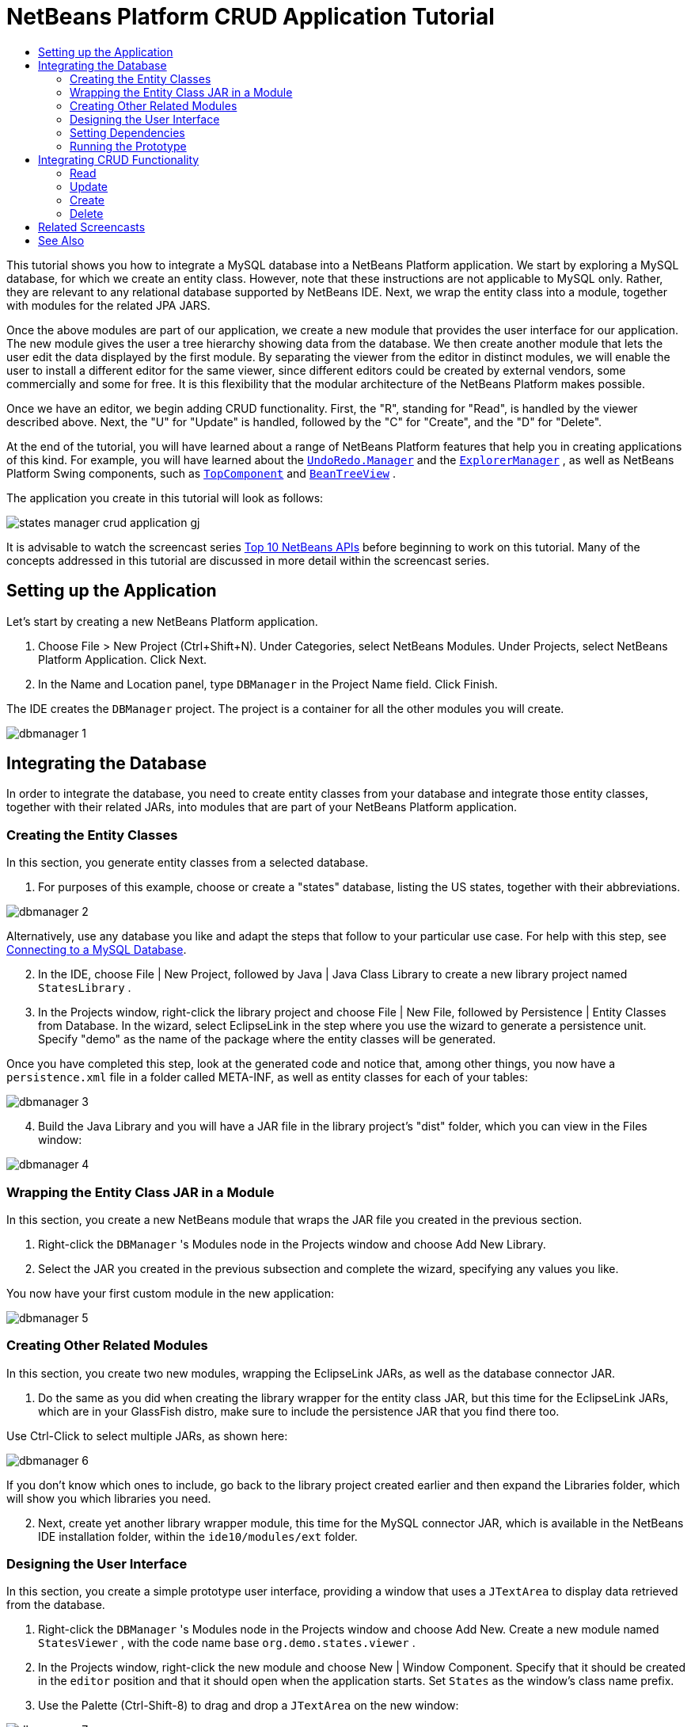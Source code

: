 // 
//     Licensed to the Apache Software Foundation (ASF) under one
//     or more contributor license agreements.  See the NOTICE file
//     distributed with this work for additional information
//     regarding copyright ownership.  The ASF licenses this file
//     to you under the Apache License, Version 2.0 (the
//     "License"); you may not use this file except in compliance
//     with the License.  You may obtain a copy of the License at
// 
//       http://www.apache.org/licenses/LICENSE-2.0
// 
//     Unless required by applicable law or agreed to in writing,
//     software distributed under the License is distributed on an
//     "AS IS" BASIS, WITHOUT WARRANTIES OR CONDITIONS OF ANY
//     KIND, either express or implied.  See the License for the
//     specific language governing permissions and limitations
//     under the License.
//

= NetBeans Platform CRUD Application Tutorial
:jbake-type: platform-tutorial
:jbake-tags: tutorials 
:jbake-status: published
:syntax: true
:source-highlighter: pygments
:toc: left
:toc-title:
:icons: font
:experimental:
:description: NetBeans Platform CRUD Application Tutorial - Apache NetBeans
:keywords: Apache NetBeans Platform, Platform Tutorials, NetBeans Platform CRUD Application Tutorial

This tutorial shows you how to integrate a MySQL database into a NetBeans Platform application. We start by exploring a MySQL database, for which we create an entity class. However, note that these instructions are not applicable to MySQL only. Rather, they are relevant to any relational database supported by NetBeans IDE. Next, we wrap the entity class into a module, together with modules for the related JPA JARS.

Once the above modules are part of our application, we create a new module that provides the user interface for our application. The new module gives the user a tree hierarchy showing data from the database. We then create another module that lets the user edit the data displayed by the first module. By separating the viewer from the editor in distinct modules, we will enable the user to install a different editor for the same viewer, since different editors could be created by external vendors, some commercially and some for free. It is this flexibility that the modular architecture of the NetBeans Platform makes possible.

Once we have an editor, we begin adding CRUD functionality. First, the "R", standing for "Read", is handled by the viewer described above. Next, the "U" for "Update" is handled, followed by the "C" for "Create", and the "D" for "Delete".

At the end of the tutorial, you will have learned about a range of NetBeans Platform features that help you in creating applications of this kind. For example, you will have learned about the  `` link:http://bits.netbeans.org/dev/javadoc/org-openide-awt/org/openide/awt/UndoRedo.Manager.html[UndoRedo.Manager]``  and the  `` link:http://bits.netbeans.org/dev/javadoc/org-openide-explorer/org/openide/explorer/ExplorerManager.html[ExplorerManager]`` , as well as NetBeans Platform Swing components, such as  `` link:http://bits.netbeans.org/dev/javadoc/org-openide-windows/org/openide/windows/TopComponent.html[TopComponent]``  and  `` link:http://bits.netbeans.org/dev/javadoc/org-openide-explorer/org/openide/explorer/view/BeanTreeView.html[BeanTreeView]`` .







The application you create in this tutorial will look as follows:


image::http://blogs.oracle.com/geertjan/resource/states-manager-crud-application-gj.png[]

It is advisable to watch the screencast series  link:https://netbeans.apache.org/tutorials/nbm-10-top-apis.html[Top 10 NetBeans APIs] before beginning to work on this tutorial. Many of the concepts addressed in this tutorial are discussed in more detail within the screencast series.



== Setting up the Application

Let's start by creating a new NetBeans Platform application.


[start=1]
1. Choose File > New Project (Ctrl+Shift+N). Under Categories, select NetBeans Modules. Under Projects, select NetBeans Platform Application. Click Next.

[start=2]
1. In the Name and Location panel, type  ``DBManager``  in the Project Name field. Click Finish.

The IDE creates the  ``DBManager``  project. The project is a container for all the other modules you will create.


image::images/dbmanager-1.png[]




== Integrating the Database

In order to integrate the database, you need to create entity classes from your database and integrate those entity classes, together with their related JARs, into modules that are part of your NetBeans Platform application.


=== Creating the Entity Classes

In this section, you generate entity classes from a selected database.


[start=1]
1. For purposes of this example, choose or create a "states" database, listing the US states, together with their abbreviations.


image::images/dbmanager-2.png[]

Alternatively, use any database you like and adapt the steps that follow to your particular use case. For help with this step, see  link:https://netbeans.apache.org/kb/docs/ide/mysql.html[Connecting to a MySQL Database].


[start=2]
1. In the IDE, choose File | New Project, followed by Java | Java Class Library to create a new library project named  ``StatesLibrary`` .


[start=3]
1. In the Projects window, right-click the library project and choose File | New File, followed by Persistence | Entity Classes from Database. In the wizard, select EclipseLink in the step where you use the wizard to generate a persistence unit. Specify "demo" as the name of the package where the entity classes will be generated.

Once you have completed this step, look at the generated code and notice that, among other things, you now have a  ``persistence.xml``  file in a folder called META-INF, as well as entity classes for each of your tables:


image::images/dbmanager-3.png[]


[start=4]
1. Build the Java Library and you will have a JAR file in the library project's "dist" folder, which you can view in the Files window:


image::images/dbmanager-4.png[]


=== Wrapping the Entity Class JAR in a Module

In this section, you create a new NetBeans module that wraps the JAR file you created in the previous section.


[start=1]
1. Right-click the  ``DBManager`` 's Modules node in the Projects window and choose Add New Library.


[start=2]
1. Select the JAR you created in the previous subsection and complete the wizard, specifying any values you like.

You now have your first custom module in the new application:


image::images/dbmanager-5.png[]


=== Creating Other Related Modules

In this section, you create two new modules, wrapping the EclipseLink JARs, as well as the database connector JAR.


[start=1]
1. Do the same as you did when creating the library wrapper for the entity class JAR, but this time for the EclipseLink JARs, which are in your GlassFish distro, make sure to include the persistence JAR that you find there too.

Use Ctrl-Click to select multiple JARs, as shown here:


image::images/dbmanager-6.png[]

If you don't know which ones to include, go back to the library project created earlier and then expand the Libraries folder, which will show you which libraries you need.


[start=2]
1. Next, create yet another library wrapper module, this time for the MySQL connector JAR, which is available in the NetBeans IDE installation folder, within the  ``ide10/modules/ext``  folder.


=== Designing the User Interface

In this section, you create a simple prototype user interface, providing a window that uses a  ``JTextArea``  to display data retrieved from the database.


[start=1]
1. Right-click the  ``DBManager`` 's Modules node in the Projects window and choose Add New. Create a new module named  ``StatesViewer`` , with the code name base  ``org.demo.states.viewer`` .


[start=2]
1. In the Projects window, right-click the new module and choose New | Window Component. Specify that it should be created in the  ``editor``  position and that it should open when the application starts. Set  ``States``  as the window's class name prefix.


[start=3]
1. Use the Palette (Ctrl-Shift-8) to drag and drop a  ``JTextArea``  on the new window:


image::images/dbmanager-7.png[]


[start=4]
1. Add this to the end of the TopComponent constructor:

[source,java]
----

EntityManager entityManager =  Persistence.createEntityManagerFactory("StatesLibraryPU").createEntityManager();
Query query = entityManager.createQuery("SELECT c FROM States c");
List<States> resultList = query.getResultList();
for (States c : resultList) {
    jTextArea1.append(c.getName() + " (" + c.getAbbrev() + ")" + "\n");
}
----

Since you have not set dependencies on the modules that provide the States object and the persistence JARs, the statements above will be marked with red error underlines. These will be fixed in the section that follows.

Above, you can see references to a persistence unit named "StatesLibraryPU", which is the name set in the  ``persistence.xml``  file. In addition,there is a reference to one of the entity classes, called  ``States`` , which is in the entity classes module. Adapt these bits to your needs.


=== Setting Dependencies

In this section, you enable some of the modules to use code from some of the other modules. You do this very explicitly by setting intentional contracts between related modules, i.e., as opposed to the accidental and chaotic reuse of code that tends to happen when you do not have a strict modular architecture such as that provided by the NetBeans Platform.


[start=1]
1. The entity classes module needs to have dependencies on the MySQL module as well as on the EclipseLink module. Right-click the  ``StatesLibrary``  module, choose Properties, and use the Libraries tab to set dependencies on the two modules that the  ``StatesLibrary``  module needs.


[start=2]
1. The  ``StatesViewer``  module needs a dependency on the EclipseLink module as well as on the entity classes module. Right-click the  ``StatesViewer``  module, choose Properties, and use the Libraries tab to set dependencies on the two modules that the  ``StatesViewer``  module needs.


[start=3]
1. Open the  ``StatesTopComponent``  in the Source view, right-click in the editor, and choose "Fix Imports". The IDE is now able to add the required import statements, because the modules that provide the required classes are now available to the  ``StatesTopComponent`` .

You now have set contracts between the modules in your application, giving you control over the dependencies between distinct pieces of code.


=== Running the Prototype

In this section, you run the application so that you can see that you're correctly accessing your database.


[start=1]
1. Start your database server.


[start=2]
1. Run the application. You should see this:


image::images/dbmanager-8.png[]

You now have a simple prototype, which you will extend in the next section.



== Integrating CRUD Functionality

In order to create CRUD functionality that integrates smoothly with the NetBeans Platform, some very specific NetBeans Platform coding patterns need to be implemented. The sections that follow describe these patterns in detail.


=== Read

In this section, you change the  ``JTextArea`` , introduced in the previous section, for a NetBeans Platform explorer view. NetBeans Platform explorer views are Swing components that integrate better with the NetBeans Platform than standard Swing components do. Representing your data you will have a generic hierarchical model provided by a NetBeans Platform  ``Node``  class, which can be displayed by any of the NetBeans Platform explorer views. This section ends with an explanation of how to synchronize your explorer view with the NetBeans Platform Properties window.


[start=1]
1. In your  ``TopComponent`` , delete the  ``JTextArea``  in the Design view and comment out its related code in the Source view:

[source,java]
----

EntityManager entityManager =  Persistence.createEntityManagerFactory("StatesLibraryPU").createEntityManager();
Query query = entityManager.createQuery("SELECT c FROM States c");
List<States> resultList = query.getResultList();
//for (States c : resultList) {
//    jTextArea1.append(c.getName() + " (" + c.getAbbrev() + ")" + "\n");
//}
----


[start=2]
1. Right-click the  ``StatesViewer``  module, choose Properties, and use the Libraries tab to set dependencies on the Nodes API and the Explorer &amp; Property Sheet API.


[start=3]
1. Next, change the class signature to implement  ``ExplorerManager.Provider`` :

[source,java]
----

final class StatesTopComponent extends TopComponent implements ExplorerManager.Provider
----

You will need to override  ``getExplorerManager()`` 


[source,java]
----

@Override
public ExplorerManager getExplorerManager() {
    return em;
}
----

At the top of the class, declare and initialize the  ``ExplorerManager`` :


[source,java]
----

private static ExplorerManager em = new ExplorerManager();
----

Watch  link:https://netbeans.apache.org/tutorials/nbm-10-top-apis.html[Top 10 NetBeans APIs] for details on the above code, especially the screencast dealing with the Nodes API and the Explorer &amp; Property Sheet API.


[start=4]
1. Switch to the  ``TopComponent``  Design view, right-click in the Palette, choose Palette Manager | Add from JAR. Then browse to the  ``org-openide-explorer.jar`` , which is in  ``platform9/modules``  folder, within the NetBeans IDE installation directory. Choose the BeanTreeView and complete the wizard. You should now see  ``BeanTreeView``  in the Palette. Drag it from the Palette and drop it on the window.


[start=5]
1. Create a  ``Node``  that models your data:

[source,java]
----

import demo.States;
import java.util.List;
import org.openide.nodes.AbstractNode;
import org.openide.nodes.ChildFactory;
import org.openide.nodes.Children;
import org.openide.nodes.Node;

class StateChildFactory extends ChildFactory<States> {

    private List<States> resultList;

    public StateChildFactory(List<States> resultList) {

        this.resultList = resultList;
    }

    @Override
    protected boolean createKeys(List<States> list) {
        for (States states : resultList) {
            list.add(states);
        }
        return true;
    }

    @Override
    protected Node createNodeForKey(States s) {
        Node node = new AbstractNode(Children.LEAF);
        node.setDisplayName(s.getName());
        node.setShortDescription(s.getAbbrev());
        return node;
    }

}
----


[start=6]
1. Back in the  ``StatesTopComponent`` , use the  ``ExplorerManager``  to pass the result list from the JPA query in to the  ``Node`` :

[source,java]
----

EntityManager entityManager =  Persistence.createEntityManagerFactory("StatesLibraryPU").createEntityManager();
Query query = entityManager.createQuery("SELECT c FROM States c");
List<States> resultList = query.getResultList();
*em.setRootContext(new AbstractNode(Children.create(new StateChildFactory(resultList), true)));*
//for (States c : resultList) {
//    jTextArea1.append(c.getName() + " (" + c.getAbbrev() + ")" + "\n");
//}
----


[start=7]
1. Run the application. Once the application is running, open the Properties window. Notice that even though the data is available, displayed in a  ``BeanTreeView`` , the  ``BeanTreeView``  is not synchronized with the Properties window, which is available via Window | Properties. In other words, nothing is displayed in the Properties window when you move up and down the tree hierarchy:


image::images/dbmanager-9.png[]


[start=8]
1. Synchronize the Properties window with the  ``BeanTreeView``  by adding the following to the constructor in the  ``TopComponent`` :

[source,java]
----

ActionMap map = getActionMap();
associateLookup(ExplorerUtils.createLookup(em, map));
----

Here we add the  ``TopComponent`` 's  ``ActionMap``  and  ``ExplorerManager``  to the  ``Lookup``  of the  ``TopComponent`` . A side effect of this is that the Properties window starts displaying the display name and tooltip text of the selected  ``Node`` .


[start=9]
1. Run the application again and notice that the Properties window is now synchronized with the explorer view:


image::images/dbmanager-10.png[]

Now you are able to view your data in a tree hierarchy, as you would be able to do with a  ``JTree`` . However, you're also able to swap in a different explorer view without needing to change the model at all because the  ``ExplorerManager``  mediates between the model and the view. Finally, you are now also able to synchronize the view with the Properties window.


=== Update

In this section, you first create an editor. The editor will be provided by a new NetBeans module. So, you will first create a new module. Then, within that new module, you will create a new  ``TopComponent`` , containing two  ``JTextFields`` , for each of the columns you want to let the user edit. You will need to let the viewer module communicate with the editor module. Whenever a new  ``Node``  is selected in the viewer module, you will add the current  ``States``  object to the  ``Lookup`` . In the editor module, you will listen to the  ``Lookup``  for the introduction of  ``States``  objects. Whenever a new  ``States``  object is introduced into the  ``Lookup`` , you will update the  ``JTextFields``  in the editor.

Next, you will synchronize your  ``JTextFields``  with the NetBeans Platform's Undo, Redo, and Save functionality. In other words, when the user makes changes to a  ``JTextField`` , you want the NetBeans Platform's existing functionality to become available so that, instead of needing to create new functionality, you'll simply be able to hook into the NetBeans Platform's support. To this end, you will need to use the  ``UndoRedoManager`` , together with the  ``SaveCookie`` .


[start=1]
1. Create a new module, named  ``StatesEditor`` , with  ``org.demo.states.editor``  as its code name base.


[start=2]
1. Right-click the  ``StatesEditor``  module and choose New | Window Component. Make sure to specify that the window should appear in the  ``editor``  position and that it should open when the application starts. In the final panel of the wizard, set "Editor" as the class name prefix.


[start=3]
1. Use the Palette (Ctrl-Shift-8) to add two  ``JLabels``  and two  ``JTextFields``  to the new window. Set the texts of the labels to "State" and "Abbreviation" and set the variable names of the two  ``JTextFields``  to  ``nameField``  and  ``abbrevField`` .

In the GUI Builder, the window should now look something like this:


image::images/dbmanager-11.png[]


[start=4]
1. Go back to the  ``StatesViewer``  module and make sure that its  ``layer.xml``  file specifies that its window will appear in the  ``explorer``  mode.

Right-click the application project and choose "Clean", after changing the  ``layer.xml``  file. Why? Because whenever you run the application and close it down, the window positions are stored in the user directory. Therefore, if the  ``StatesViewer``  was initially displayed in the  ``editor``  mode, it will remain in the  ``editor``  mode, until you do a "Clean", thus resetting the user directory (i.e., thus _deleting_ the user directory) and enabling the  ``StatesViewer``  to be displayed in the position currently set in the  ``layer.xml``  file.

Also check that the  ``BeanTreeView``  in the  ``StatesViewer``  will stretch horizontally and vertically when the user resizes the application. Check this by opening the window, selecting the  ``BeanTreeView`` , and then clicking the arrow buttons in the toolbar of the GUI Builder.


[start=5]
1. Now we can start adding some code. Firstly, we need to show the currently selected States object in the editor:

* Start by tweaking the  ``StatesViewer``  module so that the current  ``States``  object is added to the viewer window's  ``Lookup``  whenever a new  ``Node``  is selected. Do this by changing the  ``Node``  created by the  ``StateChildFactory``  such that the current  ``States``  object is added to the  ``Lookup``  as follows (note the part in bold):

[source,java]
----

@Override
protected Node createNodeForKey(States s) {
    Node node = new AbstractNode(Children.LEAF*, Lookups.singleton(s)*);
    node.setDisplayName(s.getName());
    node.setShortDescription(s.getAbbrev());
    return node;
}
----

Now, whenever a new  ``Node``  is created, which happens when the user selects a new state in the viewer, a new  ``States``  object is added to the  ``Lookup``  of the  ``Node`` .

* Let's now change the editor module in such a way that its window will end up listening for  ``States``  objects being added to the  ``Lookup`` . First, set a dependency in the editor module on the module that provides the entity class, as well as the module that provides the persistence JARs.

* Next, change the  ``EditorTopComponent``  class signature to implement  ``LookupListener`` :

[source,java]
----

public final class EditorTopComponent extends TopComponent implements LookupListener
----

* Override the  ``resultChanged``  so that the  ``JTextFields``  are updated whenever a new  ``States``  object is introduced into the  ``Lookup`` :

[source,java]
----

@Override
public void resultChanged(LookupEvent lookupEvent) {
    Lookup.Result r = (Lookup.Result) lookupEvent.getSource();
    Collection<States> c = r.allInstances();
    if (!c.isEmpty()) {
        for (States s : c) {
            nameField.setText(s.getName());
            abbrevField.setText(s.getAbbrev());
        }
    } else {
        nameField.setText("[no state]");
        abbrevField.setText("[no abbreviation]");
    }
}
----

* Now that the  ``LookupListener``  is defined, we need to add it to something. Here, we add it to the  ``Lookup.Result``  obtained from the global context. The global context proxies the context of the selected  ``Node`` . For example, if "Missouri" is selected in the tree hierarchy, the  ``States``  object for "Missouri" is added to the  ``Lookup``  of the  ``Node``  which, because it is the currently selected  ``Node`` , means that the  ``States``  object for "Missouri" is now available in the global context. That is what is then passed to the  ``resultChanged`` , causing the text fields to be populated.

All of the above starts happening, i.e., the  ``LookupListener``  becomes active, whenever the editor window is opened, as you can see below:


[source,java]
----

@Override
public void componentOpened() {
    result = Utilities.actionsGlobalContext().lookupResult(States.class);
    result.addLookupListener(this);
    resultChanged(new LookupEvent(result));
}

@Override
public void componentClosed() {
    result.removeLookupListener(this);
    result = null;
}
----

Since the editor window is opened when the application starts, the  ``LookupListener``  is available at the time that the application starts up.

* Finally, declare the result variable at the top of the class, like this:

[source,java]
----

private Lookup.Result result = null;
----

* Run the application again and notice that the editor window is updated whenever you select a new  ``Node`` :


image::images/dbmanager-12.png[]

However, notice what happens when you switch to the editor window:


image::images/dbmanager-13.png[]

Because the  ``Node``  is no longer current, the  ``States``  object is no longer in the global context. This is the case because, as pointed out above, the global context proxies the  ``Lookup``  of the current  ``Node`` . Therefore, in this case, we cannot use the global context. Instead, we will use the local  ``Lookup``  provided by the States window.

Rewrite this line:


[source,java]
----

result = Utilities.actionsGlobalContext().lookupResult(States.class);
----

To this:


[source,java]
----

result = WindowManager.getDefault().findTopComponent("StatesTopComponent").getLookup().lookupResult(States.class);
----

The string "StatesTopComponent" is the ID of the  ``StatesTopComponent`` , which is a string constant that you can find in the source code of the  ``StatesTopComponent`` . One drawback of the approach above is that now our  ``EditorTopComponent``  only works if it can find a  ``TopComponent``  with the ID "StatesTopComponent". Either this needs to be explicitly documented, so that developers of alternative editors can know that they need to identify the viewer  ``TopComponent``  this way, or you need to rewrite the selection model,  link:http://weblogs.java.net/blog/timboudreau/archive/2007/01/how_to_replace.html[as described here] by Tim Boudreau.

If you take one of the above approaches, you will find that the context is not lost when you switch to the  ``EditorTopComponent`` , as shown below:


image::images/dbmanager-14.png[]


[start=6]
1. Secondly, let's work on the Undo/Redo functionality. What we'd like to have happen is that whenever the user makes a change to one of the  ``JTextFields`` , the "Undo" button and the "Redo" button, as well as the related menu items in the Edit menu, become enabled. To that end, the NetBeans Platform makes the  link:http://bits.netbeans.org/dev/javadoc/org-openide-awt/org/openide/awt/UndoRedo.Manager.html[UndoRedo.Manager] available.

* Declare and instantiate a new UndoRedoManager at the top of the  ``EditorTopComponent`` :

[source,java]
----

private UndoRedo.Manager manager = new UndoRedo.Manager();
----

* Next, override the  ``getUndoRedo()``  method in the  ``EditorTopComponent`` :

[source,java]
----

@Override
public UndoRedo getUndoRedo() {
    return manager;
}
----

* In the constructor of the  ``EditorTopComponent`` , add a  ``KeyListener``  to the  ``JTextFields``  and, within the related methods that you need to implement, add the  ``UndoRedoListeners`` :

[source,java]
----

nameField.addKeyListener(new KeyListener() {

    public void keyTyped(KeyEvent e) {
        nameField.getDocument().addUndoableEditListener(manager);
        abbrevField.getDocument().addUndoableEditListener(manager);
    }

    public void keyPressed(KeyEvent e) {
        nameField.getDocument().addUndoableEditListener(manager);
        abbrevField.getDocument().addUndoableEditListener(manager);
    }

    public void keyReleased(KeyEvent e) {
        nameField.getDocument().addUndoableEditListener(manager);
        abbrevField.getDocument().addUndoableEditListener(manager);
    }

});

abbrevField.addKeyListener(new KeyListener() {

    public void keyTyped(KeyEvent e) {
        nameField.getDocument().addUndoableEditListener(manager);
        abbrevField.getDocument().addUndoableEditListener(manager);
    }

    public void keyPressed(KeyEvent e) {
        nameField.getDocument().addUndoableEditListener(manager);
        abbrevField.getDocument().addUndoableEditListener(manager);
    }

    public void keyReleased(KeyEvent e) {
        nameField.getDocument().addUndoableEditListener(manager);
        abbrevField.getDocument().addUndoableEditListener(manager);
    }

});
----

* Run the application and show the Undo and Redo functionality in action, the buttons as well as the menu items:


image::images/dbmanager-15.png[]

The functionality works exactly as you would expect. You might want to change the  ``KeyListener``  so that not ALL keys cause the undo/redo functionality to be enabled. For example, when Enter is pressed, you probably do not want the undo/redo functionality to become available. Therefore, tweak the code above to suit your business requirements.


[start=7]
1. Thirdly, we need to integrate with the NetBeans Platform's Save functionality:

* By default, the "Save All" button is available in the NetBeans Platform toolbar. In our current scenario, we do not want to save "all", because "all" refers to a number of different documents. In our case, we only have one "document", which is the editor that we are reusing for all the nodes in the tree hirerarchy. Remove the "Save All" button and add the "Save" button instead, by adding the following to the layer file of the  ``StatesEditor``  module:

[source,xml]
----

<folder name="Toolbars">
    <folder name="File">
        <file name="org-openide-actions-SaveAllAction.instance_hidden"/>
        <file name="org-openide-actions-SaveAction.instance"/>
    </folder>
</folder>
----

When you now run the application, you will see a different icon in the toolbar. Instead of the "Save All" button, you now have the "Save" button available.

* Set dependencies on the Dialogs API and the Nodes API.

* Create a new  ``Node`` . We will call it "DummyNode", since it is only a  ``Node``  in so far as that is how Save functionality is added to a NetBeans Platform application, i.e., by creating a new  ``Node`` , one that adds new implementations of  ``SaveCookie``  to its set of capabilities, which is then set as the activated  ``Node``  of the  ``TopComponent`` .

[source,java]
----

private class DummyNode extends AbstractNode {

    SaveCookieImpl impl;

    public DummyNode() {
        super(Children.LEAF);
        impl = new SaveCookieImpl();
    }

    public void fire(boolean modified) {
        if (modified) {
            *//If the text is modified,
            //we implement SaveCookie,
            //and add the implementation to the cookieset,
            //which defines the capabilities of the Node,
            //in this case, the capability of being saved:*
            getCookieSet().assign(SaveCookie.class, impl);
        } else {
            *//Otherwise, we make no assignment
            //and the SaveCookie is not set as
            //one of the capabilities of the Node:*
            getCookieSet().assign(SaveCookie.class);
        }
    }

    private class SaveCookieImpl implements SaveCookie {

        public void save() throws IOException {

            Confirmation msg = new NotifyDescriptor.Confirmation("Do you want to save \"" +
                    nameField.getText() + " (" + abbrevField.getText() + ") " + "\"?",
                    NotifyDescriptor.OK_CANCEL_OPTION,
                    NotifyDescriptor.QUESTION_MESSAGE);

            Object result = DialogDisplayer.getDefault().notify(msg);

            *//When the user clicks "Yes", indicating they really want to save,
            //we need to disable the Save button and Save menu item,
            //so that it will only be usable when the next change is made
            //to the text field:*
            if (NotifyDescriptor.YES_OPTION.equals(result)) {
                fire(false);
                *//We will add the Save handling code here.*
            }

        }
    }
}
----

* Declare the  ``Node``  at the top of the  ``TopComponent``  class:

[source,java]
----

private DummyNode dummyNode;
----

Now, in the constructor of the  ``TopComponent`` , add it to the  ``TopComponent`` 's activated nodes:


[source,java]
----

setActivatedNodes(new Node[]{dummyNode = new DummyNode()});
----

* Next, we need to fire a change in the  ``DummyNode``  whenever a change is made in the  ``JTextFields`` , which in turn adds an implementation of  ``SaveCookie``  to the capabilities of the activated  ``Node`` , which is our "DummyNode":

[source,java]
----

nameField.addKeyListener(new KeyListener() {

    public void keyTyped(KeyEvent e) {
        nameField.getDocument().addUndoableEditListener(manager);
        abbrevField.getDocument().addUndoableEditListener(manager);
        *dummyNode.fire(true);*
    }

    public void keyPressed(KeyEvent e) {
        nameField.getDocument().addUndoableEditListener(manager);
        abbrevField.getDocument().addUndoableEditListener(manager);
        *dummyNode.fire(true);*
    }

    public void keyReleased(KeyEvent e) {
        nameField.getDocument().addUndoableEditListener(manager);
        abbrevField.getDocument().addUndoableEditListener(manager);
        *dummyNode.fire(true);*
    }
    
});

abbrevField.addKeyListener(new KeyListener() {

    public void keyTyped(KeyEvent e) {
        nameField.getDocument().addUndoableEditListener(manager);
        abbrevField.getDocument().addUndoableEditListener(manager);
        *dummyNode.fire(true);*
    }

    public void keyPressed(KeyEvent e) {
        nameField.getDocument().addUndoableEditListener(manager);
        abbrevField.getDocument().addUndoableEditListener(manager);
        *dummyNode.fire(true);*
    }

    public void keyReleased(KeyEvent e) {
        nameField.getDocument().addUndoableEditListener(manager);
        abbrevField.getDocument().addUndoableEditListener(manager);
        *dummyNode.fire(true);*
    }

});
----

* Run the application and notice the enablement/disablement of the Save button:


image::images/dbmanager-16.png[]

Right now, nothing happens when you click OK in the dialog above. In the next step, we add some JPA code for handling persistence of our changes.

* Next, we add JPA code for persisting our change. Do so by replacing the comment "//We will add the Save handling code here." The comment should be replaced by all of the following:

[source,java]
----

EntityManager entityManager = Persistence.createEntityManagerFactory("StatesLibraryPU").createEntityManager();
entityManager.getTransaction().begin();
States states = entityManager.find(States.class, s.getId());
states.setName(nameField.getText());
states.setAbbrev(abbrevField.getText());
entityManager.getTransaction().commit();
----

The "s" in  ``s.getId()``  is currently undefined. Redefine the  ``resultChanged``  as follows, after declaring  ``States s;``  at the top of the class, so that the current  ``States``  object sets the  ``s`` , which is then used in the persistence code above to obtain the ID of the current  ``States``  object.


[source,java]
----

@Override
public void resultChanged(LookupEvent lookupEvent) {
    Lookup.Result r = (Lookup.Result) lookupEvent.getSource();
    Collection<States> c = r.allInstances();
    if (!c.isEmpty()) {
        for (States states : c) {
            s = states;
            nameField.setText(states.getName());
            abbrevField.setText(states.getAbbrev());
        }
    } else {
        nameField.setText("[no state]");
        abbrevField.setText("[no abbreviation]");
    }
}
----

* Run the application and change some data. Currently, we have no "Refresh" functionality so, to see the changed data, restart the application. Here, for example, the tree hierarchy shows the persisted state name for "Missouri":


image::images/dbmanager-17.png[]


[start=8]
1. Fourthly, we need to add functionality for refreshing the States viewer. You might want to add a  ``Timer``  which periodically refreshes the viewer. However, in this example, we will add a "Refresh" menu item to the Root node so that the user will be able to manually refresh the viewer.

* In the main package of the  ``StatesViewer``  module, create a new  ``Node`` , which will replace the  ``AbstractNode``  that we are currently using as the root of the children in the viewer. Note that we also bind a "Refresh" action to our new root node.

[source,java]
----

class StatesRootNode extends AbstractNode {

    public StatesRootNode(Children kids) {
        super(kids);
        setDisplayName("Root");
    }

    @Override
    public Action[] getActions(boolean context) {
        Action[] result = new Action[]{
            new RefreshAction()};
        return result;
    }

    private final class RefreshAction extends AbstractAction {

        public RefreshAction() {
            putValue(Action.NAME, "Refresh");
        }

        public void actionPerformed(ActionEvent e) {
            StatesTopComponent.refreshNode();
        }
    }

}
----

* Add this method to the  ``StatesTopComponent`` , for refreshing the view:

[source,java]
----

public static void refreshNode() {
    EntityManager entityManager = Persistence.createEntityManagerFactory("StatesLibraryPU").createEntityManager();
    Query query = entityManager.createQuery("SELECT c FROM States c");
    List<States> resultList = query.getResultList();
    em.setRootContext(new *StatesRootNode*(Children.create(new StateChildFactory(resultList), true)));
}
----

Now replace the code above in the constructor of the  ``StatesTopComponent``  with a call to the above. As you can see in the highlighted part above, we are now using our  ``StatesRootNode``  instead of the  ``AbstractNode`` . The  ``StatesRootNode``  includes the "Refresh" action, which calls the code above.

* Run the application again and notice that you have a new root node, with a "Refresh" action:


image::images/dbmanager-18.png[]

* Make a change to some data, save it, invoke the Refresh action, and notice that the viewer is updated.

You have now learned how to let the NetBeans Platform handle changes to the  ``JTextFields`` . Whenever the text changes, the NetBeans Platform Undo and Redo buttons are enabled or disabled. Also, the Save button is enabled and disabled correctly, letting the user save changed data back to the database.


=== Create

In this section, you allow the user to create a new entry in the database.


[start=1]
1. Right-click the  ``StatesEditor``  module and choose "New Action". Use the New Action wizard to create a new "Always Enabled" action. The new action should be displayed in the toolbar and in the menu bar.


image::images/dbmanager-19.png[]

In the next step of the wizard, call the action  ``NewAction`` :


image::images/dbmanager-20.png[]

Make sure that you have a 16x16 icon available, which the wizard forces you to select if you indicate that you want the action to be invoked from the toolbar.


[start=2]
1. In the New action, let the  ``TopComponent``  be opened, together with emptied  ``JTextFields`` :

[source,java]
----

import java.awt.event.ActionEvent;
import java.awt.event.ActionListener;

public final class NewAction implements ActionListener {

    public void actionPerformed(ActionEvent e) {
        EditorTopComponent tc = EditorTopComponent.getDefault();
        tc.resetFields();
        tc.open();
        tc.requestActive();
    }

}
----

The action implements the  ``ActionListener``  class, which is bound to the application via entries in the layer file, put there by the New Action wizard. Imagine how easy it will be when you port your existing Swing application to the NetBeans Platform, since you'll simply be able to use the same  ``Action``  classes that you used in your original application, without needing to rewrite them to conform to  ``Action``  classes provided by the NetBeans Platform!

In the  ``EditorTopComponent`` , add the following method for resetting the  ``JTextFields``  and creating a new  ``States``  object:


[source,java]
----

public void resetFields() {
    s = new States();
    nameField.setText("");
    abbrevField.setText("");
}
----


[start=3]
1. In the  ``SaveCookie`` , ensure that a return of  ``null``  indicates that a new entry is saved, instead of an existing entry being updated:

[source,java]
----

public void save() throws IOException {

    Confirmation msg = new NotifyDescriptor.Confirmation("Do you want to save \"" +
            nameField.getText() + " (" + abbrevField.getText() + ") " + "\"?", NotifyDescriptor.OK_CANCEL_OPTION,
            NotifyDescriptor.QUESTION_MESSAGE);

    Object result = DialogDisplayer.getDefault().notify(msg);

    //When user clicks "Yes", indicating they really want to save,
    //we need to disable the Save button and Save menu item,
    //so that it will only be usable when the next change is made
    //to the text field:
    if (NotifyDescriptor.YES_OPTION.equals(result)) {
        fire(false);
        EntityManager entityManager = Persistence.createEntityManagerFactory("StatesLibraryPU").createEntityManager();
        entityManager.getTransaction().begin();
        *if (s.getId() != null)* {
            States states = entityManager.find(States.class, s.getId());
            states.setName(nameField.getText());
            states.setAbbrev(abbrevField.getText());
            entityManager.getTransaction().commit();
        } else {
            *Query query = entityManager.createQuery("SELECT c FROM States c");
            List<States> resultList = query.getResultList();
            s.setId(resultList.size()+1);
            s.setName(nameField.getText());
            s.setAbbrev(abbrevField.getText());
            entityManager.persist(s);
            entityManager.getTransaction().commit();*
        }
    }

}
----


[start=4]
1. Run the application again and add a new state to the database:


image::images/dbmanager-21.png[]

When you refresh the data, you will find that new entries are added to the bottom of the list, because they are sorted by their ID number. So, "Disneyland" is added right at the end, rather than in its alphabetical position.


=== Delete

In this section, let the user delete a selected entry in the database. Using the concepts and code outlined above, implement the Delete action yourself.


[start=1]
1. Create a new action,  ``DeleteAction`` . Decide whether you want to bind it to a State node or whether you'd rather bind it to the toolbar, the menu bar, or both. Depending on where you bind it, you will need to use a different NetBeans Platform class. Read the tutorial again for help, especially by looking at how the "New" action was created, while comparing it to the "Refresh" action on the root node.


[start=2]
1. Get the current  ``States``  object, return an 'Are you sure?' dialog, and then delete the entry. For help on this point, read the tutorial again, focusing on the part where the "Save" functionality is implemented. Instead of saving, you now want to delete an entry from the database.


== Related Screencasts

The first screencast explains how to create a view on the NetBeans Platform on top of your database:

The second screencast shows how to create the related editor. (To come.)


== See Also

This concludes the NetBeans Platform CRUD Tutorial. This document has described how to create a new NetBeans Platform application with CRUD functionality for a given database. For more information about creating and developing applications, see the following resources:

*  link:https://netbeans.apache.org/kb/docs/platform.html[NetBeans Platform Learning Trail]

*  link:http://bits.netbeans.org/dev/javadoc/[NetBeans API Javadoc]
